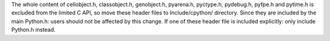 The whole content of cellobject.h, classobject.h, genobject.h, pyarena.h,
pyctype.h, pydebug.h, pyfpe.h and pytime.h is excluded from the limited C API,
so move these header files to Include/cpython/ directory. Since they are
included by the main Python.h: users should not be affected by this change. If
one of these header file is included explicitly: only include Python.h instead.
